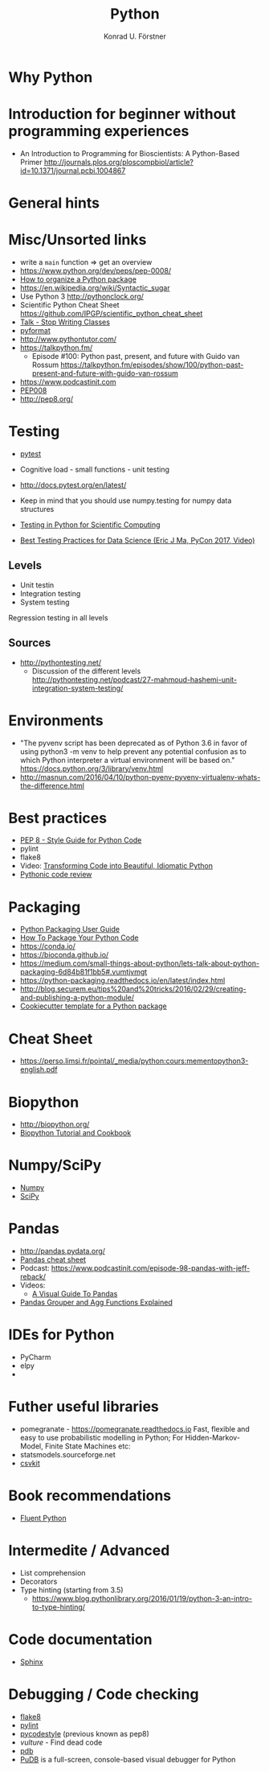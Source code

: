 #+TITLE: Python
#+AUTHOR: Konrad U. Förstner

* Why Python

* Introduction for beginner without programming experiences

- An Introduction to Programming for Bioscientists: A Python-Based Primer
  http://journals.plos.org/ploscompbiol/article?id=10.1371/journal.pcbi.1004867

* General hints
* Misc/Unsorted links
- write a ~main~ function => get an overview
- https://www.python.org/dev/peps/pep-0008/
- [[http://docs.python-guide.org/en/latest/writing/structure/][How to organize a Python package]]
- https://en.wikipedia.org/wiki/Syntactic_sugar
- Use Python 3 http://pythonclock.org/
- Scientific Python Cheat Sheet https://github.com/IPGP/scientific_python_cheat_sheet
- [[https://www.youtube.com/watch?v%3Do9pEzgHorH0][Talk - Stop Writing Classes]]
- [[https://pypi.python.org/pypi/pyformat][pyformat]] 
- http://www.pythontutor.com/
- https://talkpython.fm/
  - Episode #100: Python past, present, and future with Guido van Rossum https://talkpython.fm/episodes/show/100/python-past-present-and-future-with-guido-van-rossum
- https://www.podcastinit.com
- [[https://www.python.org/dev/peps/pep-0008/][PEP008]]
- http://pep8.org/

* Testing

- [[https://docs.pytest.org/en/latest/][pytest]]

- Cognitive load - small functions - unit testing
- http://docs.pytest.org/en/latest/

- Keep in mind that you should use numpy.testing for numpy data structures
- [[https://www.olivierverdier.com/posts/2015/04/10/testing-scientific-computing/][Testing in Python for Scientific Computing]]
- [[https://www.youtube.com/watch?v%3DyACtdj1_IxE][Best Testing Practices for Data Science (Eric J Ma, PyCon 2017, Video)]]


** Levels
- Unit testin
- Integration testing
- System testing


Regression testing in all levels


** Sources

- http://pythontesting.net/
  - Discussion of the different levels http://pythontesting.net/podcast/27-mahmoud-hashemi-unit-integration-system-testing/

* Environments

- "The pyvenv script has been deprecated as of Python 3.6 in favor of
  using python3 -m venv to help prevent any potential confusion as to
  which Python interpreter a virtual environment will be based on."
  https://docs.python.org/3/library/venv.html
- http://masnun.com/2016/04/10/python-pyenv-pyvenv-virtualenv-whats-the-difference.html

* Best practices 

- [[https://www.python.org/dev/peps/pep-0008/][PEP 8 - Style Guide for Python Code]]
- pylint
- flake8
- Video: [[https://www.youtube.com/watch?v%3DOSGv2VnC0go][Transforming Code into Beautiful, Idiomatic Python]]
- [[https://access.redhat.com/blogs/766093/posts/2802001][Pythonic code review]]

* Packaging
- [[https://packaging.python.org/][Python Packaging User Guide]]
- [[https://python-packaging.readthedocs.io/][How To Package Your Python Code]]
- https://conda.io/
- https://bioconda.github.io/
- https://medium.com/small-things-about-python/lets-talk-about-python-packaging-6d84b81f1bb5#.vumtjvmgt
- https://python-packaging.readthedocs.io/en/latest/index.html
- http://blog.securem.eu/tips%20and%20tricks/2016/02/29/creating-and-publishing-a-python-module/
- [[https://github.com/audreyr/cookiecutter-pypackage][Cookiecutter template for a Python package]]

* Cheat Sheet
- https://perso.limsi.fr/pointal/_media/python:cours:mementopython3-english.pdf

* Biopython
- http://biopython.org/
- [[http://biopython.org/DIST/docs/tutorial/Tutorial.html][Biopython Tutorial and Cookbook]]
* Numpy/SciPy

- [[http://www.numpy.org/][Numpy]]
- [[https://www.scipy.org/scipylib/index.html][SciPy]]

* Pandas
- http://pandas.pydata.org/
- [[https://github.com/pandas-dev/pandas/blob/master/doc/cheatsheet/Pandas_Cheat_Sheet.pdf][Pandas cheat sheet]]
- Podcast: https://www.podcastinit.com/episode-98-pandas-with-jeff-reback/
- Videos:
  - [[https://www.youtube.com/watch?v%3D9d5-Ti6onew][A Visual Guide To Pandas]]
- [[http://pbpython.com/pandas-grouper-agg.html][Pandas Grouper and Agg Functions Explained]]

* IDEs for Python
- PyCharm
- elpy
- 

* Futher useful libraries

- pomegranate - https://pomegranate.readthedocs.io Fast, flexible and easy to use probabilistic modelling in Python;
  For Hidden-Markov-Model, Finite State Machines etc:
- statsmodels.sourceforge.net  
- [[https://csvkit.readthedocs.io/][csvkit]]

* Book recommendations
  - [[http://shop.oreilly.com/product/0636920032519.do][Fluent Python]]

* Intermedite / Advanced

- List comprehension
- Decorators
- Type hinting (starting from 3.5)
  - https://www.blog.pythonlibrary.org/2016/01/19/python-3-an-intro-to-type-hinting/
* Code documentation
- [[http://www.sphinx-doc.org][Sphinx]]

* Debugging / Code checking
- [[http://flake8.pycqa.org/en/latest/][flake8]]
- [[https://www.pylint.org/][pylint]]
- [[https://pycodestyle.readthedocs.io][pycodestyle]] (previous known as pep8) 
- [[pycodestyle][vulture]] - Find dead code 
- [[https://docs.python.org/3.6/library/pdb.html][pdb]]
- [[https://documen.tician.de/pudb/][PuDB]] is a full-screen, console-based visual debugger for Python
